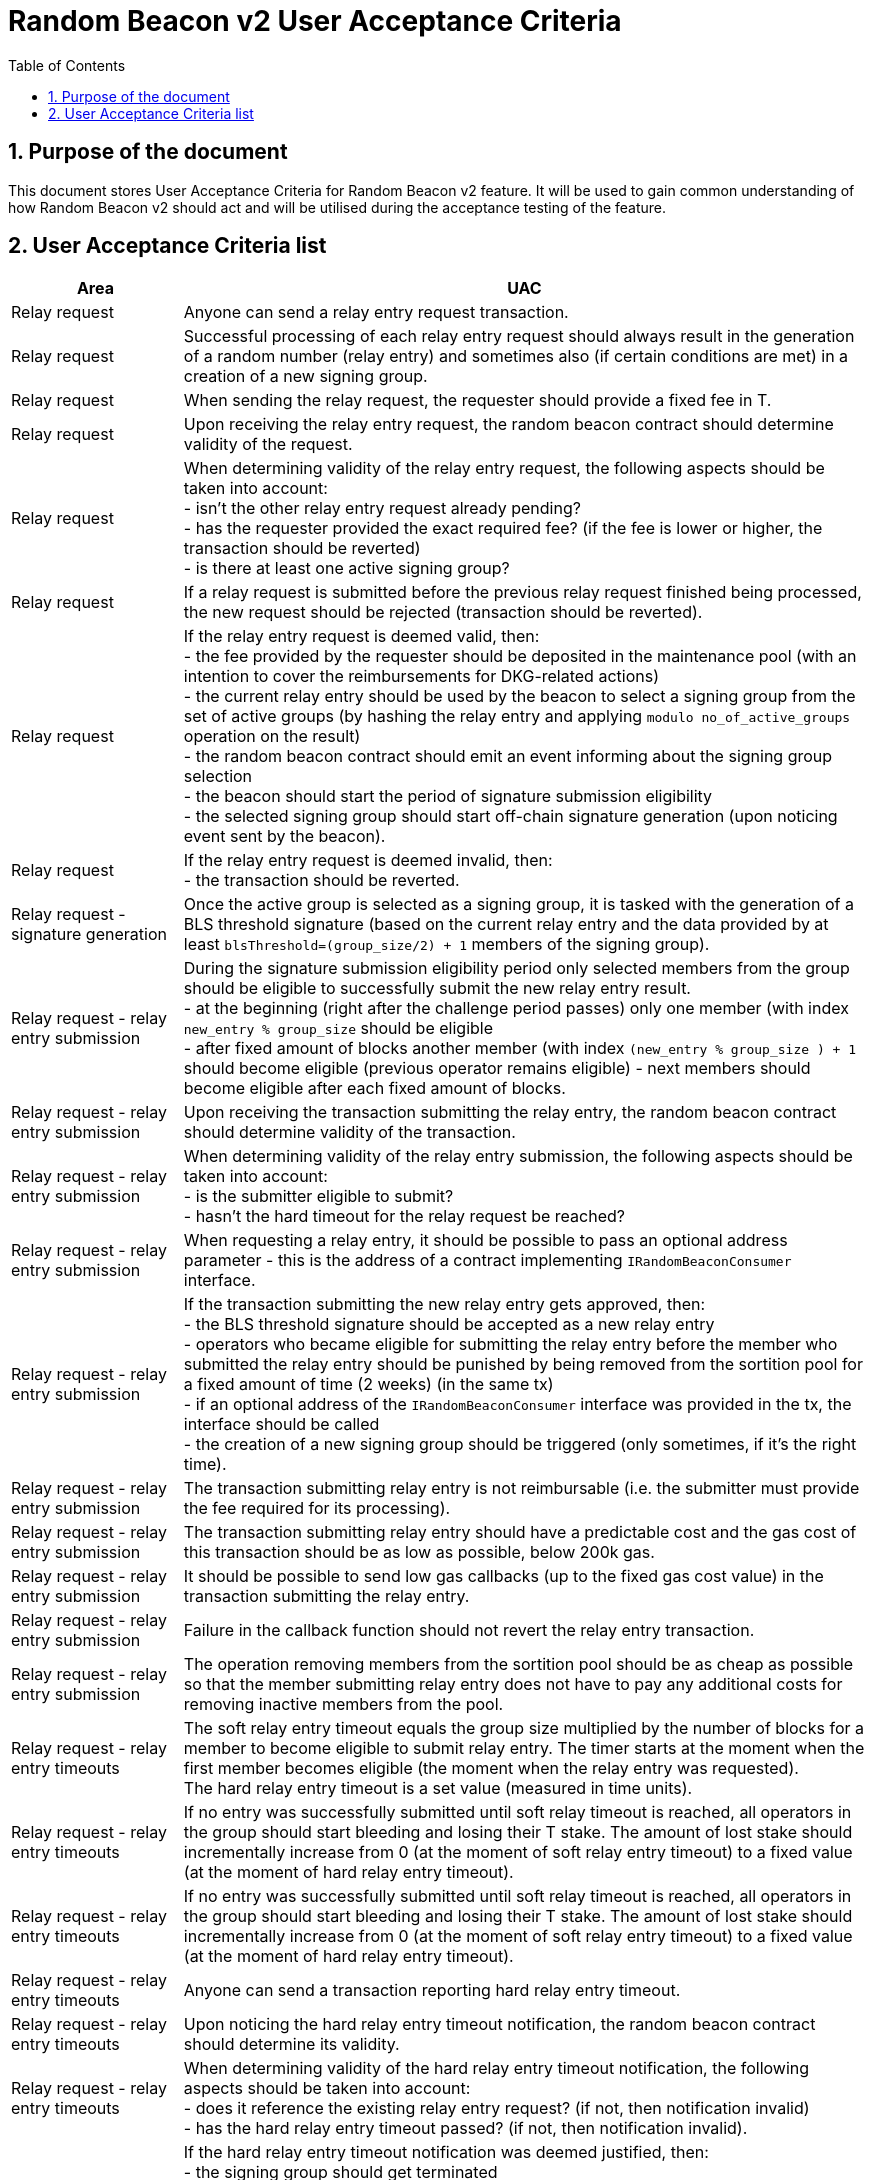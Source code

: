 :toc: macro

= Random Beacon v2 User Acceptance Criteria

:icons: font
:numbered:
toc::[]

== Purpose of the document
This document stores User Acceptance Criteria for Random Beacon v2 feature. It
will be used to gain common understanding of how Random Beacon v2 should act and
will be utilised during the acceptance testing of the feature.

== User Acceptance Criteria list

[%header,cols="1,4"]
|===
| Area
| UAC

| Relay request
| Anyone can send a relay entry request transaction.

| Relay request
| Successful processing of each relay entry request should always result in the
  generation of a random number (relay entry) and sometimes also (if certain
  conditions are met) in a creation of a new signing group.

| Relay request
| When sending the relay request, the requester should provide a fixed fee in T.

| Relay request
| Upon receiving the relay entry request, the random beacon contract should
  determine validity of the request.

| Relay request
| When determining validity of the relay entry request, the following aspects
  should be taken into account: +
  - isn’t the other relay entry request already pending? +
  - has the requester provided the exact required fee? (if the fee is lower or
  higher, the transaction should be reverted) +
  - is there at least one active signing group?

| Relay request
| If a relay request is submitted before the previous relay request finished
  being processed, the new request should be rejected (transaction should be
  reverted).

| Relay request
| If the relay entry request is deemed valid, then: +
  - the fee provided by the requester should be deposited in the maintenance
  pool (with an intention to cover the reimbursements for DKG-related actions) +
  - the current relay entry should be used by the beacon to select a signing
  group from the set of active groups (by hashing the relay entry and applying
  `modulo no_of_active_groups` operation on the result) +
  - the random beacon contract should emit an event informing about the signing
  group selection +
  - the beacon should start the period of signature submission eligibility +
  - the selected signing group should start off-chain signature generation (upon
  noticing event sent by the beacon).

| Relay request
| If the relay entry request is deemed invalid, then: +
  - the transaction should be reverted.

| Relay request - signature generation
| Once the active group is selected as a signing group, it is tasked with the
  generation of a BLS threshold signature (based on the current relay entry and
  the data provided by at least `blsThreshold=(group_size/2) + 1` members of the
  signing group).

| Relay request - relay entry submission
| During the signature submission eligibility period only selected members from
  the group should be eligible to successfully submit the new relay entry
  result. +
  - at the beginning (right after the challenge period passes) only one member
  (with index `new_entry % group_size` should be eligible +
  - after fixed amount of blocks another member (with index `(new_entry %
  group_size ) + 1` should become eligible (previous operator remains eligible)
  - next members should become eligible after each fixed amount of blocks.

| Relay request - relay entry submission
| Upon receiving the transaction submitting the relay entry, the random beacon
  contract should determine validity of the transaction.

| Relay request - relay entry submission
| When determining validity of the relay entry submission, the following aspects
  should be taken into account: +
  - is the submitter eligible to submit? +
  - hasn’t the hard timeout for the relay request be reached?

| Relay request - relay entry submission
| When requesting a relay entry, it should be possible to pass an optional
  address parameter - this is the address of a contract implementing
  `IRandomBeaconConsumer` interface.

| Relay request - relay entry submission
| If the transaction submitting the new relay entry gets approved, then: +
  - the BLS threshold signature should be accepted as a new relay entry +
// TODO: revisit if 2 weeks removal time should be a governable parameter and if
// it should be equal to 2 weeks or a different value
  - operators who became eligible for submitting the relay entry before the
  member who submitted the relay entry should be punished by being removed from
  the sortition pool for a fixed amount of time (2 weeks) (in the same tx) +
  - if an optional address of the `IRandomBeaconConsumer` interface was provided
  in the tx, the interface should be called +
  - the creation of a new signing group should be triggered (only sometimes, if
  it’s the right time).

| Relay request - relay entry submission
| The transaction submitting relay entry is not reimbursable (i.e. the submitter
  must provide the fee required for its processing).

| Relay request - relay entry submission
| The transaction submitting relay entry should have a predictable cost and the
  gas cost of this transaction should be as low as possible, below 200k gas.

| Relay request - relay entry submission
| It should be possible to send low gas callbacks (up to the fixed gas cost
  value) in the transaction submitting the relay entry.

| Relay request - relay entry submission
| Failure in the callback function should not revert the relay entry transaction.

| Relay request - relay entry submission
| The operation removing members from the sortition pool should be as cheap as
  possible so that the member submitting relay entry does not have to pay any
  additional costs for removing inactive members from the pool.

| Relay request - relay entry timeouts
| The soft relay entry timeout equals the group size multiplied by the number of
  blocks for a member to become eligible to submit relay entry. The timer starts
  at the moment when the first member becomes eligible (the moment when the
  relay entry was requested). +
  The hard relay entry timeout is a set value (measured in time units).

| Relay request - relay entry timeouts
| If no entry was successfully submitted until soft relay timeout is reached,
  all operators in the group should start bleeding and losing their T stake. The
  amount of lost stake should incrementally increase from 0 (at the moment of
  soft relay entry timeout) to a fixed value (at the moment of hard relay entry
  timeout).

| Relay request - relay entry timeouts
| If no entry was successfully submitted until soft relay timeout is reached,
  all operators in the group should start bleeding and losing their T stake. The
  amount of lost stake should incrementally increase from 0 (at the moment of
  soft relay entry timeout) to a fixed value (at the moment of hard relay entry
  timeout).

| Relay request - relay entry timeouts
| Anyone can send a transaction reporting hard relay entry timeout.

| Relay request - relay entry timeouts
| Upon noticing the hard relay entry timeout notification, the random beacon
  contract should determine its validity.

| Relay request - relay entry timeouts
| When determining validity of the hard relay entry timeout notification, the
  following aspects should be taken into account: +
  - does it reference the existing relay entry request? (if not, then
  notification invalid) +
  - has the hard relay entry timeout passed? (if not, then notification invalid). +

| Relay request - relay entry timeouts
| If the hard relay entry timeout notification was deemed justified, then: +
  - the signing group should get terminated +
  - the process of choosing a signing group and tasking it with a relay entry
  generation should be repeated (as part of the same relay entry request) +
  - if there are no active groups to choose from, the request should get
  terminated and no result should be produced (in order for the next requests to
  get processed successfully, the manual genesis must be first triggered).

| Relay entry utilisation
| Applications wanting to use a relay entry should submit another transaction
  using the relay entry value previously set by the random beacon.

| Relay entry utilisation
| Smart contract consuming new relay entry needs to implement
  `IRandomBeaconConsumer` interface.

| Group creation
| New groups should be created with a fixed frequency of relay request (every
  `N`-th relay entry request should result in the creation of a new group).

| Group creation
| If according to group creation frequency the relay entry request is the one
  that should trigger new group creation, the creation should be triggered once
  a new relay entry appears on the chain (all off-chain clients should start the
  process of creation of new group using the new entry value and a view
  sortition pool function call).

| Group creation
| Frequency must be rare enough to leave the time for the group creation and
  then (when the pool gets unlocked) for joining operators to pools.

| Group creation
| Group creation start transaction should be embedded into relay entry request
  transaction.

| Group creation
| Group creation start transaction should lock the sortition pool and emit the
  group creation start event.

| Group creation
| Group creation start transaction should be as cheap as possible.

| Group creation
| The sortition pool should weigh operators by stake and allow to select the
  same operator to group multiple times.

| Group creation - genesis
| Beacon genesis should trigger the first group creation based on a fixed,
  arbitrary seed value.

| Group creation - genesis
| It should not be possible to perform beacon genesis if there are some active
  groups.

| Group creation - genesis
| Everybody should be able to run beacon genesis in the following situations: +
  - when no groups were created by the random beacon before +
  or +
  - when there were some groups created by the random beacon before, but they
  all have expired.

| Group creation
| Group creation start transaction should result in: +
  - selection of a candidate group consisting of `group_size` members of
  sortition pool +
  - triggering of the DKG (distributed key generation) +
  - the beacon should start the period of DKG result submission eligibility.

| Group creation - selecting members
| Upon noticing the group creation start event, clients should choose the
  sortition pool members to the candidate group based on the current relay
  entry, ensuring that the higher is the stake of an operator, the higher is his
  chance of being selected to the group.

| Group creation - DKG
| After group members are determined, they should perform off-chain DKG,
  resulting either in success or timeout. The success result should contain list
  of members of the candidate group, the public key of the group and list of
  misbehaving members (members who were inactive or were disqualified) and
  should be submitted by eligible group member on-chain.

| Group creation - DKG submission
| When determining validity of the tx submitting the DKG result, the following
  aspects should be taken into account: +
  - is the submitter eligible at the moment to send the tx? +
  - are there enough supporting signatures on the result? +
  - do the signatures come from the stakers with at least a minimum stake? +
  Only if all the above conditions have been met, the tx is considered valid.

| Group creation - DKG submission
| The transaction submitting DKG result should have a predictable cost.

| Group creation - DKG submission
| At a given moment, only selected members from the group should be eligible to
  successfully submit the DKG result to the chain: +
  - at the beginning (right after the challenge period passes) only one member
  with index `hash(new_group_pubkey) % group_size` should be eligible +
  - after fixed amount of blocks another member (with index
  `(hash(new_group_pubkey) % group_size ) + 1` should become eligible (previous
  operator remains eligible) +
  - next members should become eligible after each fixed amount of blocks.

| Group creation - DKG submission
| If random beacon deems the transaction submitting the DKG valid, then: +
  - the DKG result submission eligibility period should finish (all other
  results should be rejected from now on) +
  - a challenge period should start.

| Group creation - DKG challenge
| Anyone can send a challenge notification that submitted DKG result contains
  group members not selected by the pool.

| Group creation - DKG challenge
| Upon processing the challenge notification, the random beacon contract should
  determine validity of the challenge.

| Group creation - DKG challenge
| When determining validity of the challenge, the following aspects should be
  taken into account: +
  - does it reference existing DKG result (if not, then challenge invalid) +
  - within or outside of the challenge period for the specified DKG result (if
  outside, then invalid) +
  - have all members who signed a DKG result been selected by the sortition pool
  to be in the group (if yes, then challenge invalid).

| Group creation - DKG challenge
| If the challenge notification was received within the challenge period and was
  deemed justified, then: +
  - the malicious DKG result should be immediately discarded (in the same
  transaction in which notification happened) +
  - all sortition pool members who signed the result should be slashed (fixed
  amount) (in the same tx) +
  - notifier should receive 5% from the total slashed amount (in the same tx) +
  - remaning 95% of the total slashed amount shoud be burned +
  - the members of the signing group should be given another chance to publish
  the DKG result +
  - DKG timeout timer and the result submission eligibility order should be
  reset.

| Group creation - DKG challenge
| If the challenge notification was received within the challenge period and was
  not justified, then: +
  - challenge transaction is reverted.

| Group creation - DKG challenge
| If the challenge notification (justified or not) was received outside of the
  challenge period, then: +
  - challenge transaction is reverted.

| Group creation - DKG acceptance
| Anyone can send a transaction requesting unlocking of the sortition pool and
  requesting marking of the DKG result as accepted.

| Group creation - DKG acceptance
| Upon processing the transaction unlocking the sortition pool and marking the
  DKG result as accepted, the random beacon contract should determine validity
  of the transaction.

| Group creation - DKG acceptance
| When determining validity of the tx unlocking the sortition pool and accepting
  the DKG result, the following aspects should be taken into account: +
  - is the sortition pool locked? +
  - has the challenge period already passed? +
  Only if all the above conditions have been met, the tx is considered valid.

| Group creation - DKG acceptance
| If the transaction unlocking the sortition pool and marking the DKG result as
  accepted gets approved, then: +
  - the sortition pool should get unlocked +
  - the DKG result should be accepted and a group should be created based on the
  candidate group +  
  - submitter should receive the fixed reward (in T), paid from the maintenance
  pool to the submitter’s address (in the same tx) +
// TODO: revisit 2 weeks removal time
  - operators who became eligible for submitting the DKG result before the
  member who submitted the DKG result should be punished by being removed from
  the sortition pool for a fixed amount of time (2 weeks) (in the same tx).

| Group creation - DKG timeout
| The DKG submission timeout equals the group size multiplied by the number of
  blocks for a member to become eligible to submit the DKG result. The timer
  starts at the moment when the first member becomes eligible (the moment when
  DKG was requested). The timer gets reset when a valid DKG result challenge is
  submitted. 

| Group creation - DKG timeout
| Anyone can send a transaction reporting DKG timeout.

| Group creation - DKG timeout
| Upon noticing the DKG timeout notification, the random beacon contract should
  determine its validity.

| Group creation - DKG timeout
| When determining validity of the DKG timeout notification, the following
  aspects should be taken into account: +
  - does it reference the existing DKG request? (if not, then notification
  invalid) +
  - has the DKG timeout passed? (if not, then notification invalid) +
  - is the sortition pool in a locked state (if not - meaning somebody already
  unlocked it - then notification invalid).

| Group creation - DKG timeout
| If the DKG timeout notification was deemed justified, then: +
  - the pool should be unlocked +
  - the fixed amount reward (in T) should be sent from the maintenance pool to
  the notifier.

| Sortition pool - punishments
// TODO: revisit 2 weeks removal time
| Member of the sortition pool can be punished with 2 weeks removal from the
  pool as a result of: +
  - misbehavior during the DKG submission +
  - misbehavior during relay entry submission.

| Sortition pool - punishments
| Operators punished with removal from the group should not earn rewards for the
  time of their absence in the pool.

| Sortition pool - punishments
// TODO: revisit 2 weeks removal time
| After 2 weeks punish period elapses, operators removed from the sortition pool
  should be automatically reinstated in the pool and should be able to earn the
  rewards again (from membership in the pool and potentially submission of the
  DKG result or unlocking the pool).

| Sortition pool - punishments
| The operation removing members from the sortition pool should be as cheap as
  possible so that the member submitting the relay entry or the DKG result does
  not have to pay any additional costs for removing inactive members from the
  pool.

| Sortition pool - rewards
| Operators in the sortition pool can earn T for multiple activities: +
  - for staying in the pool (given weekly, proportionally to stake) +
  - for successful submission of the DKG result (fixed value) +
  - for successful unlocking of the sortition pool if DKG timed out.

| Sortition pool - locking
| When the sortition pool is locked, no operator can enter the pool.

| Sortition pool - locking
| When the sortition pool is locked, no operator can leave the pool.

| Sortition pool - locking
| Once the sortition pool gets unlocked, operators can leave the pool.

| Sortition pool - locking
| Once the sortition pool gets unlocked, new operators can join the pool.

// TODO: Once starting values for governable parameters are agreed upon,
// add them to the UACs

| Governable parameters
| The frequency of relay requests should be a governable parameter.

| Governable parameters
| The length of the challenge period should be a governable parameter.

| Governable parameters
| The slashing amount for submitting malicious DKG result should be a governable
  parameter.

| Governable parameters
| The max slashing amount for not submitting the relay entry before the hard
  timeout should be a governable parameter.

| Governable parameters
| The reward for submitting a DKG result should be a governable parameter.

| Governable parameters
| The reward for unlocking the sortition pool if DKG timed out should be a
  governable parameter.

| Governable parameters
| Number of blocks after which a new operator is added to the list of operators
  eligible for submitting the DKG result and unlocking the group should be a
  governable parameter. Its initial value should be set to 10 blocks.

| Governable parameters
| The value of the fee for processing a relay request should be a governable
  parameter.

| Governable parameters
| The frequency (in blocks) of adding new group members as eligible to submit
  relay entry should be a governable parameter. Its initial value should be set
  to 10 blocks.

| Governable parameters
| The frequency (in blocks) of adding new group members as eligible to submit a
  DKG result should be a governable parameter. Its initial value should be set
  to 10 blocks.

| Governable parameters
| The hard timeout for a relay entry should be a governable parameter. Its
  initial value should be set to 48 hours (may be specified in a different unit)

| Governable parameters
| The callback gas limit should be a governable parameter. Its initial value
  should be set to 50k gas.

| Governable parameters
| All random beacon governable parameters should be modifiable by the authorized
  entity.

| Upgradability
| The random beacon contract should not be upgradeable.
|===
